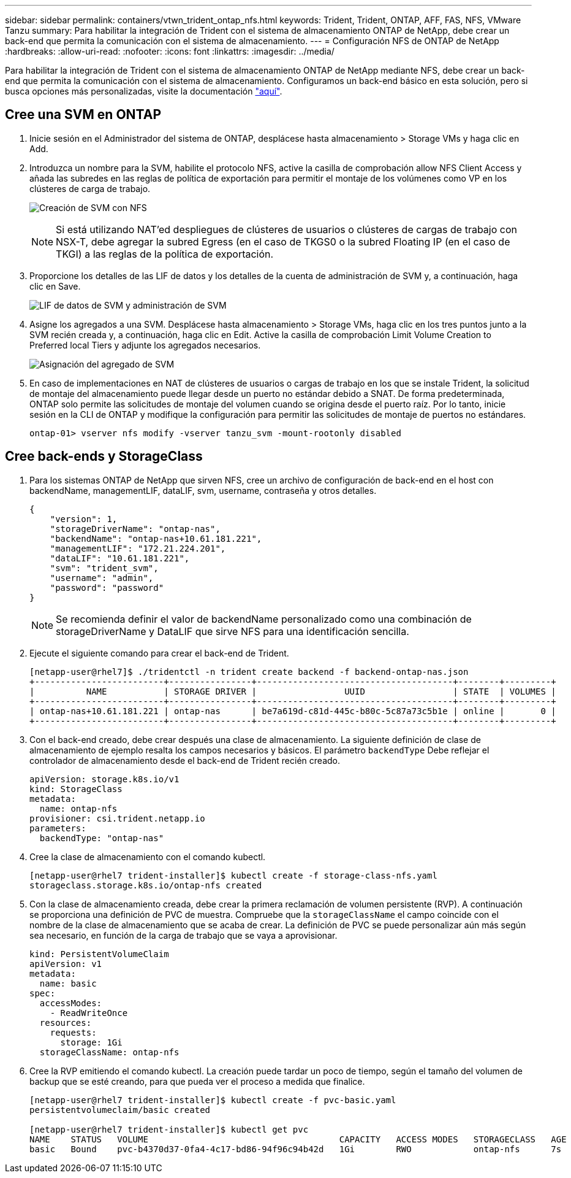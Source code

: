 ---
sidebar: sidebar 
permalink: containers/vtwn_trident_ontap_nfs.html 
keywords: Trident, Trident, ONTAP, AFF, FAS, NFS, VMware Tanzu 
summary: Para habilitar la integración de Trident con el sistema de almacenamiento ONTAP de NetApp, debe crear un back-end que permita la comunicación con el sistema de almacenamiento. 
---
= Configuración NFS de ONTAP de NetApp
:hardbreaks:
:allow-uri-read: 
:nofooter: 
:icons: font
:linkattrs: 
:imagesdir: ../media/


[role="lead"]
Para habilitar la integración de Trident con el sistema de almacenamiento ONTAP de NetApp mediante NFS, debe crear un back-end que permita la comunicación con el sistema de almacenamiento. Configuramos un back-end básico en esta solución, pero si busca opciones más personalizadas, visite la documentación link:https://docs.netapp.com/us-en/trident/trident-use/ontap-nas.html["aquí"^].



== Cree una SVM en ONTAP

. Inicie sesión en el Administrador del sistema de ONTAP, desplácese hasta almacenamiento > Storage VMs y haga clic en Add.
. Introduzca un nombre para la SVM, habilite el protocolo NFS, active la casilla de comprobación allow NFS Client Access y añada las subredes en las reglas de política de exportación para permitir el montaje de los volúmenes como VP en los clústeres de carga de trabajo.
+
image:vtwn_image06.jpg["Creación de SVM con NFS"]

+

NOTE: Si está utilizando NAT'ed despliegues de clústeres de usuarios o clústeres de cargas de trabajo con NSX-T, debe agregar la subred Egress (en el caso de TKGS0 o la subred Floating IP (en el caso de TKGI) a las reglas de la política de exportación.

. Proporcione los detalles de las LIF de datos y los detalles de la cuenta de administración de SVM y, a continuación, haga clic en Save.
+
image:vtwn_image07.jpg["LIF de datos de SVM y administración de SVM"]

. Asigne los agregados a una SVM. Desplácese hasta almacenamiento > Storage VMs, haga clic en los tres puntos junto a la SVM recién creada y, a continuación, haga clic en Edit. Active la casilla de comprobación Limit Volume Creation to Preferred local Tiers y adjunte los agregados necesarios.
+
image:vtwn_image08.jpg["Asignación del agregado de SVM"]

. En caso de implementaciones en NAT de clústeres de usuarios o cargas de trabajo en los que se instale Trident, la solicitud de montaje del almacenamiento puede llegar desde un puerto no estándar debido a SNAT. De forma predeterminada, ONTAP solo permite las solicitudes de montaje del volumen cuando se origina desde el puerto raíz. Por lo tanto, inicie sesión en la CLI de ONTAP y modifique la configuración para permitir las solicitudes de montaje de puertos no estándares.
+
[listing]
----
ontap-01> vserver nfs modify -vserver tanzu_svm -mount-rootonly disabled
----




== Cree back-ends y StorageClass

. Para los sistemas ONTAP de NetApp que sirven NFS, cree un archivo de configuración de back-end en el host con backendName, managementLIF, dataLIF, svm, username, contraseña y otros detalles.
+
[listing]
----
{
    "version": 1,
    "storageDriverName": "ontap-nas",
    "backendName": "ontap-nas+10.61.181.221",
    "managementLIF": "172.21.224.201",
    "dataLIF": "10.61.181.221",
    "svm": "trident_svm",
    "username": "admin",
    "password": "password"
}
----
+

NOTE: Se recomienda definir el valor de backendName personalizado como una combinación de storageDriverName y DataLIF que sirve NFS para una identificación sencilla.

. Ejecute el siguiente comando para crear el back-end de Trident.
+
[listing]
----
[netapp-user@rhel7]$ ./tridentctl -n trident create backend -f backend-ontap-nas.json
+-------------------------+----------------+--------------------------------------+--------+---------+
|          NAME           | STORAGE DRIVER |                 UUID                 | STATE  | VOLUMES |
+-------------------------+----------------+--------------------------------------+--------+---------+
| ontap-nas+10.61.181.221 | ontap-nas      | be7a619d-c81d-445c-b80c-5c87a73c5b1e | online |       0 |
+-------------------------+----------------+--------------------------------------+--------+---------+
----
. Con el back-end creado, debe crear después una clase de almacenamiento. La siguiente definición de clase de almacenamiento de ejemplo resalta los campos necesarios y básicos. El parámetro `backendType` Debe reflejar el controlador de almacenamiento desde el back-end de Trident recién creado.
+
[listing]
----
apiVersion: storage.k8s.io/v1
kind: StorageClass
metadata:
  name: ontap-nfs
provisioner: csi.trident.netapp.io
parameters:
  backendType: "ontap-nas"
----
. Cree la clase de almacenamiento con el comando kubectl.
+
[listing]
----
[netapp-user@rhel7 trident-installer]$ kubectl create -f storage-class-nfs.yaml
storageclass.storage.k8s.io/ontap-nfs created
----
. Con la clase de almacenamiento creada, debe crear la primera reclamación de volumen persistente (RVP). A continuación se proporciona una definición de PVC de muestra. Compruebe que la `storageClassName` el campo coincide con el nombre de la clase de almacenamiento que se acaba de crear. La definición de PVC se puede personalizar aún más según sea necesario, en función de la carga de trabajo que se vaya a aprovisionar.
+
[listing]
----
kind: PersistentVolumeClaim
apiVersion: v1
metadata:
  name: basic
spec:
  accessModes:
    - ReadWriteOnce
  resources:
    requests:
      storage: 1Gi
  storageClassName: ontap-nfs
----
. Cree la RVP emitiendo el comando kubectl. La creación puede tardar un poco de tiempo, según el tamaño del volumen de backup que se esté creando, para que pueda ver el proceso a medida que finalice.
+
[listing]
----
[netapp-user@rhel7 trident-installer]$ kubectl create -f pvc-basic.yaml
persistentvolumeclaim/basic created

[netapp-user@rhel7 trident-installer]$ kubectl get pvc
NAME    STATUS   VOLUME                                     CAPACITY   ACCESS MODES   STORAGECLASS   AGE
basic   Bound    pvc-b4370d37-0fa4-4c17-bd86-94f96c94b42d   1Gi        RWO            ontap-nfs      7s
----

